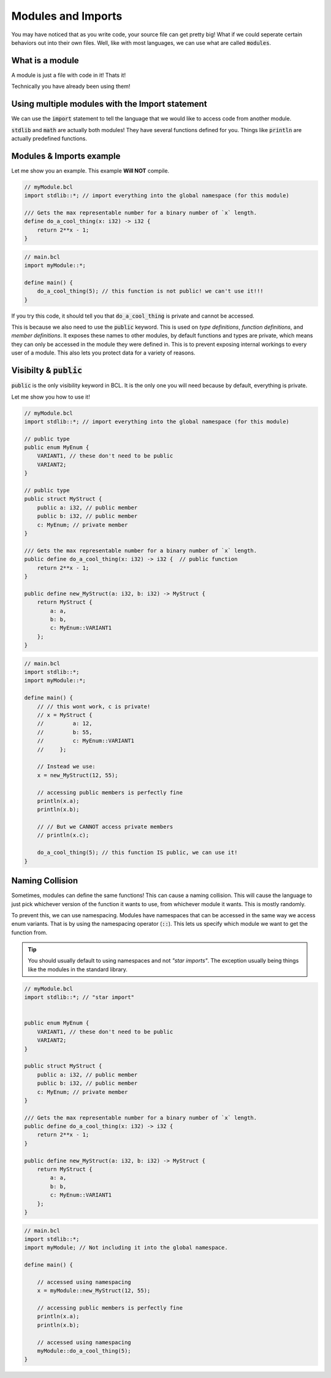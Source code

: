 Modules and Imports
====================

You may have noticed that as you write code, your source file can get pretty big!
What if we could seperate certain behaviors out into their own files. Well, like with most languages, we
can use what are called :code:`modules`.

#################
What is a module
#################

A module is just a file with code in it! Thats it!

Technically you have already been using them!

#################################################
Using multiple modules with the Import statement
#################################################

We can use the :code:`import` statement to tell the language that
we would like to access code from another module.

:code:`stdlib` and :code:`math` are actually both modules! They have several functions
defined for you. Things like :code:`println` are actually predefined functions.

##########################
Modules & Imports example
##########################

Let me show you an example. This example **Will NOT** compile.

.. code-block:: bcl

    // myModule.bcl
    import stdlib::*; // import everything into the global namespace (for this module)

    /// Gets the max representable number for a binary number of `x` length.
    define do_a_cool_thing(x: i32) -> i32 {
        return 2**x - 1;
    }


.. code-block:: bcl

    // main.bcl
    import myModule::*;

    define main() {
        do_a_cool_thing(5); // this function is not public! we can't use it!!!
    }

If you try this code, it should tell you that :code:`do_a_cool_thing` is private and cannot be accessed.

This is because we also need to use the :code:`public` keyword. This is used on *type definitions*, *function definitions*,
and *member definitions*. It exposes these names to other modules, by default functions and types are private,
which means they can only be accessed in the module they were defined in. This is to prevent exposing internal workings
to every user of a module. This also lets you protect data for a variety of reasons.

###########################
Visibilty & :code:`public`
###########################

:code:`public` is the only visibility keyword in BCL. It is the only one you will need because by default, everything is private.

Let me show you how to use it!


.. code-block:: bcl

    // myModule.bcl
    import stdlib::*; // import everything into the global namespace (for this module)

    // public type
    public enum MyEnum {
        VARIANT1, // these don't need to be public
        VARIANT2;
    }

    // public type
    public struct MyStruct {
        public a: i32, // public member
        public b: i32, // public member
        c: MyEnum; // private member
    }

    /// Gets the max representable number for a binary number of `x` length.
    public define do_a_cool_thing(x: i32) -> i32 {  // public function
        return 2**x - 1;
    }

    public define new_MyStruct(a: i32, b: i32) -> MyStruct {
        return MyStruct {
            a: a,
            b: b,
            c: MyEnum::VARIANT1
        };
    }


.. code-block:: bcl

    // main.bcl
    import stdlib::*;
    import myModule::*;

    define main() {
        // // this wont work, c is private!
        // x = MyStruct {
        //         a: 12,
        //         b: 55,
        //         c: MyEnum::VARIANT1
        //     };

        // Instead we use:
        x = new_MyStruct(12, 55);

        // accessing public members is perfectly fine
        println(x.a);
        println(x.b);

        // // But we CANNOT access private members
        // println(x.c);

        do_a_cool_thing(5); // this function IS public, we can use it!
    }

#################
Naming Collision
#################

Sometimes, modules can define the same functions! This can cause a naming collision.
This will cause the language to just pick whichever version of the function it wants to use, from whichever module
it wants. This is mostly randomly.

To prevent this, we can use namespacing. Modules have namespaces that can be accessed in the same way we access enum variants.
That is by using the namespacing operator (:code:`::`). This lets us specify which module we want to get the function from.

.. tip::
    You should usually default to using namespaces and not *"star imports"*. The exception usually being things like the
    modules in the standard library.

.. code-block:: bcl

    // myModule.bcl
    import stdlib::*; // "star import"


    public enum MyEnum {
        VARIANT1, // these don't need to be public
        VARIANT2;
    }

    public struct MyStruct {
        public a: i32, // public member
        public b: i32, // public member
        c: MyEnum; // private member
    }

    /// Gets the max representable number for a binary number of `x` length.
    public define do_a_cool_thing(x: i32) -> i32 {
        return 2**x - 1;
    }

    public define new_MyStruct(a: i32, b: i32) -> MyStruct {
        return MyStruct {
            a: a,
            b: b,
            c: MyEnum::VARIANT1
        };
    }


.. code-block:: bcl

    // main.bcl
    import stdlib::*;
    import myModule; // Not including it into the global namespace.

    define main() {

        // accessed using namespacing
        x = myModule::new_MyStruct(12, 55);

        // accessing public members is perfectly fine
        println(x.a);
        println(x.b);

        // accessed using namespacing
        myModule::do_a_cool_thing(5);
    }